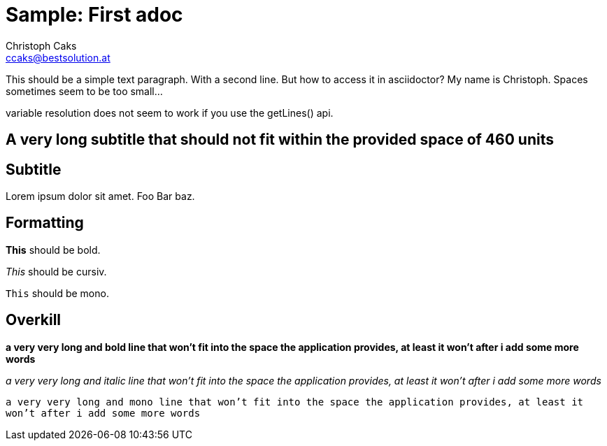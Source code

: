 = Sample: First adoc
Christoph Caks <ccaks@bestsolution.at>

This should be a simple text paragraph.
With a second line.
But how to access it in asciidoctor?
My name is {firstname}. Spaces sometimes seem to be too small...

variable resolution does not seem to work if you use the getLines() api.

== A very long subtitle that should not fit within the provided space of 460 units

== Subtitle
Lorem ipsum dolor sit amet.
Foo Bar baz.

== Formatting
*This* should be bold.

_This_ should be cursiv.

`This` should be mono.

== Overkill

*a very very long and bold line that won't fit into the space the application provides, at least it won't after i add some more words*

_a very very long and italic line that won't fit into the space the application provides, at least it won't after i add some more words_

`a very very long and mono line that won't fit into the space the application provides, at least it won't after i add some more words`